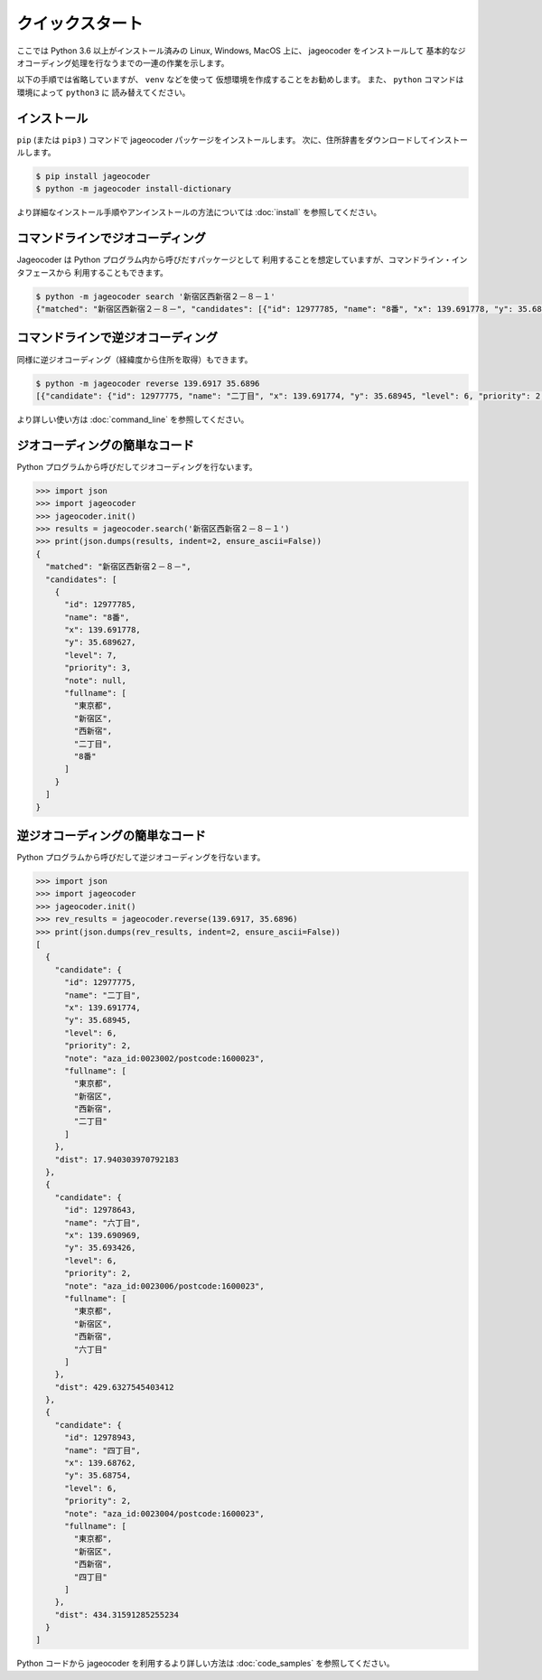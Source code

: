 クイックスタート
================

ここでは Python 3.6 以上がインストール済みの
Linux, Windows, MacOS 上に、 jageocoder をインストールして
基本的なジオコーディング処理を行なうまでの一連の作業を示します。

以下の手順では省略していますが、 ``venv``  などを使って
仮想環境を作成することをお勧めします。
また、 ``python`` コマンドは環境によって ``python3`` に
読み替えてください。


インストール
------------

``pip`` (または ``pip3`` ) コマンドで jageocoder パッケージをインストールします。
次に、住所辞書をダウンロードしてインストールします。

.. code-block:: console

   $ pip install jageocoder
   $ python -m jageocoder install-dictionary

より詳細なインストール手順やアンインストールの方法については
:doc:`install` を参照してください。


コマンドラインでジオコーディング
--------------------------------

Jageocoder は Python プログラム内から呼びだすパッケージとして
利用することを想定していますが、コマンドライン・インタフェースから
利用することもできます。

.. code-block:: console

   $ python -m jageocoder search '新宿区西新宿２－８－１'
   {"matched": "新宿区西新宿２－８－", "candidates": [{"id": 12977785, "name": "8番", "x": 139.691778, "y": 35.689627, "level": 7, "priority": 3, "note": null, "fullname": ["東京都", "新宿区", "西新宿", "二丁目", "8番"]}]}


コマンドラインで逆ジオコーディング
----------------------------------

同様に逆ジオコーディング（経緯度から住所を取得）もできます。

.. code-block:: console

   $ python -m jageocoder reverse 139.6917 35.6896
   [{"candidate": {"id": 12977775, "name": "二丁目", "x": 139.691774, "y": 35.68945, "level": 6, "priority": 2, "note": "aza_id:0023002/postcode:1600023", "fullname": ["東京都", "新宿区", "西新宿", "二丁目"]}, "dist": 17.940303970792183}, {"candidate": {"id": 12978643, "name": "六丁目", "x": 139.690969, "y": 35.693426, "level": 6, "priority": 2, "note": "aza_id:0023006/postcode:1600023", "fullname": ["東京都", "新宿区", "西新宿", "六丁目"]}, "dist": 429.6327545403412}, {"candidate": {"id": 12978943, "name": "四丁目", "x": 139.68762, "y": 35.68754, "level": 6, "priority": 2, "note": "aza_id:0023004/postcode:1600023", "fullname": ["東京 都", "新宿区", "西新宿", "四丁目"]}, "dist": 434.31591285255234}]

より詳しい使い方は :doc:`command_line` を参照してください。

ジオコーディングの簡単なコード
------------------------------

Python プログラムから呼びだしてジオコーディングを行ないます。

.. code-block:: python

   >>> import json
   >>> import jageocoder
   >>> jageocoder.init()
   >>> results = jageocoder.search('新宿区西新宿２－８－１')
   >>> print(json.dumps(results, indent=2, ensure_ascii=False))
   {
     "matched": "新宿区西新宿２－８－",
     "candidates": [
       {
         "id": 12977785,
         "name": "8番",
         "x": 139.691778,
         "y": 35.689627,
         "level": 7,
         "priority": 3,
         "note": null,
         "fullname": [
           "東京都",
           "新宿区",
           "西新宿",
           "二丁目",
           "8番"
         ]
       }
     ]
   }

逆ジオコーディングの簡単なコード
--------------------------------

Python プログラムから呼びだして逆ジオコーディングを行ないます。

.. code-block:: python

   >>> import json
   >>> import jageocoder
   >>> jageocoder.init()
   >>> rev_results = jageocoder.reverse(139.6917, 35.6896)
   >>> print(json.dumps(rev_results, indent=2, ensure_ascii=False))
   [
     {
       "candidate": {
         "id": 12977775,
         "name": "二丁目",
         "x": 139.691774,
         "y": 35.68945,
         "level": 6,
         "priority": 2,
         "note": "aza_id:0023002/postcode:1600023",
         "fullname": [
           "東京都",
           "新宿区",
           "西新宿",
           "二丁目"
         ]
       },
       "dist": 17.940303970792183
     },
     {
       "candidate": {
         "id": 12978643,
         "name": "六丁目",
         "x": 139.690969,
         "y": 35.693426,
         "level": 6,
         "priority": 2,
         "note": "aza_id:0023006/postcode:1600023",
         "fullname": [
           "東京都",
           "新宿区",
           "西新宿",
           "六丁目"
         ]
       },
       "dist": 429.6327545403412
     },
     {
       "candidate": {
         "id": 12978943,
         "name": "四丁目",
         "x": 139.68762,
         "y": 35.68754,
         "level": 6,
         "priority": 2,
         "note": "aza_id:0023004/postcode:1600023",
         "fullname": [
           "東京都",
           "新宿区",
           "西新宿",
           "四丁目"
         ]
       },
       "dist": 434.31591285255234
     }
   ]

Python コードから jageocoder を利用するより詳しい方法は
:doc:`code_samples` を参照してください。